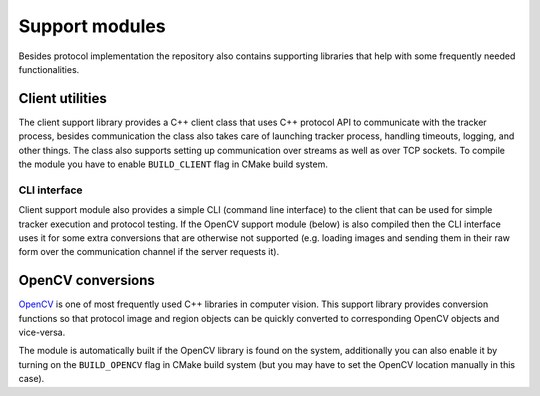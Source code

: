 Support modules
=================

Besides protocol implementation the repository also contains supporting libraries that help with some frequently needed functionalities.

Client utilities
----------------

The client support library provides a C++ client class that uses C++ protocol API to communicate with the tracker process, besides communication the class also takes care of launching tracker process, handling timeouts, logging, and other things. The class also supports setting up communication over streams as well as over TCP sockets. To compile the module you have to enable ``BUILD_CLIENT`` flag in CMake build system. 

CLI interface
~~~~~~~~~~~~~

Client support module also provides a simple CLI (command line interface) to the client that can be used for simple tracker execution and protocol testing. If the OpenCV support module (below) is also compiled then the CLI interface uses it for some extra conversions that are otherwise not supported (e.g. loading images and sending them in their raw form over the communication channel if the server requests it).

OpenCV conversions
------------------

`OpenCV <http://opencv.org/>`_ is one of most frequently used C++ libraries in computer vision. This support library provides conversion functions so that protocol image and region objects can be quickly converted to corresponding OpenCV objects and vice-versa. 

The module is automatically built if the OpenCV library is found on the system, additionally you can also enable it by turning on the ``BUILD_OPENCV`` flag in CMake build system (but you may have to set the OpenCV location manually in this case).

.. cpp:namespace:: trax

.. cpp:function:: cv::Mat image_to_mat(const Image& image)

   Converts a protocol image object to an OpenCV matrix that represents the image.

   :param image: Protocol image object
   :return: OpenCV matrix object

.. cpp:function:: cv::Rect region_to_rect(const Region& region)

   Converts a protocol region object to an OpenCV rectangle structure.

   :param image: Protocol region object
   :return: OpenCV rectangle structure

.. cpp:function:: Image mat_to_image(const cv::Mat& mat)

   Converts an OpenCV matrix to a new protocol image object.

   :param mat: OpenCV image
   :return: Protocol image object

.. cpp:function:: Region rect_to_region(const cv::Rect rect)

   Converts an OpenCV rectangle structure to a protocol region object of type rectangle.

   :param rect: Rectangle structure
   :return: Protocol region object

.. cpp:function:: void draw_region(cv::Mat& canvas, const Region& region, cv::Scalar color, int width = 1)
 
   Draws a given region to an OpenCV image with a given color and line width.

   :param canvas: Target OpenCV image to which the region is drawn
   :param region: Protocol region object
   :param color: Color of the line as a an OpenCV scalar structure
   :param width: Width of the line
